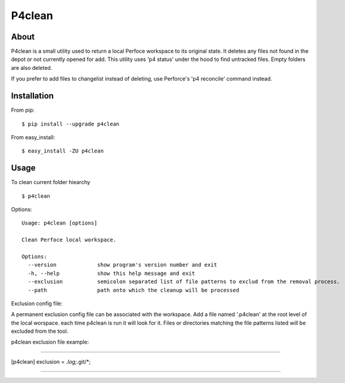 P4clean
========

About
-----
P4clean is a small utility used to return a local Perfoce workspace to its original state. It deletes any files not found in the depot or not currently opened for add. This utility uses 'p4 status' under the hood to find untracked files. Empty folders are also deleted.

If you prefer to add files to changelist instead of deleting, use Perforce's 'p4 reconcile' command instead.

Installation
------------
From pip::

    $ pip install --upgrade p4clean

From easy_install::

    $ easy_install -ZU p4clean


Usage
-----
To clean current folder hiearchy ::

    $ p4clean 

Options::

    Usage: p4clean [options] 

    Clean Perfoce local workspace.

    Options:
      --version             show program's version number and exit
      -h, --help            show this help message and exit
      --exclusion           semicolon separated list of file patterns to exclud from the removal process.
      --path                path onto which the cleanup will be processed


Exclusion config file::

A permanent exclusion config file can be associated with the workspace. Add a file named '.p4clean' at the root level of the local worspace. each time p4clean is run it will look for it. Files or directories matching the file patterns listed will be excluded from the tool.

p4clean exclusion file example:

*******

[p4clean]
exclusion = *.log;*.git/*;

*******
